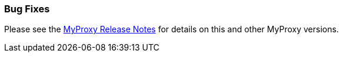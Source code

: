 
[[myproxy-fixed]]
=== Bug Fixes ===

Please see the https://github.com/gridcf/gct/blob/globus_6_branch/myproxy/source/VERSION[MyProxy
Release Notes] for details on this and other MyProxy versions.

